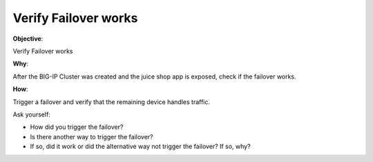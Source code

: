 Verify Failover works
=====================

**Objective**:

Verify Failover works

**Why**:

After the BIG-IP Cluster was created and the juice shop app is exposed, check if the failover works.

**How**:

Trigger a failover and verify that the remaining device handles traffic.

Ask yourself:

- How did you trigger the failover?
- Is there another way to trigger the failover?
- If so, did it work or did the alternative way not trigger the failover? If so, why?